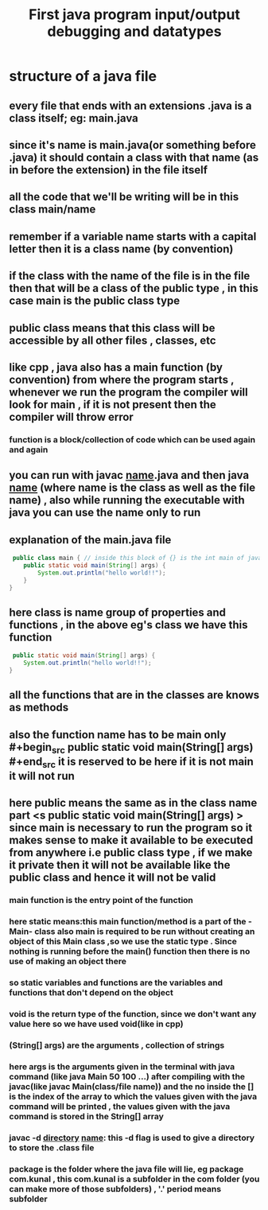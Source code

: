 #+TITLE: First java program input/output debugging and datatypes
* structure of a java file
** every file that ends with an extensions .java is a class itself; eg: main.java
** since it's name is main.java(or something before .java) it should contain a class with that name (as in before the extension) in the file itself
** all the code that we'll be writing will be in this class main/name
** remember if a variable name starts with a capital letter then it is a class name (by convention)
** if the class with the name of the file is in the file then that will be a class of the public type , in this case main is the public class type
** public class means that this class will be accessible by all other files , classes, etc
** like cpp , java also has a main function (by convention) from where the program starts , whenever we run the program the compiler will look for main , if it is not present then the compiler will throw error
*** function is a block/collection of code which can be used again and again
** you can run with javac _name_.java and then java _name_ (where name is the class as well as the file name) , also while running the executable with java you can use the name only to run
** explanation of the main.java file

#+begin_src java
 public class main { // inside this block of {} is the int main of java as found in cpp
	public static void main(String[] args) {
		System.out.println("hello world!!");
	}
}
#+end_src

** here class is name group of properties and functions , in the above eg's class we have this function
#+begin_src java
	 public static void main(String[] args) {
		System.out.println("hello world!!");
	}
#+end_src

** all the functions that are in the classes are knows as methods
** also the function name has to be main only #+begin_src public static void main(String[] args) #+end_src  it is reserved to be here if it is not main it will not run
** here public means the same as in the class name part <s public static void main(String[] args) > since main is necessary to run the program so it makes sense to make it available to be executed from anywhere i.e public class type , if we make it private then it will not be available like the public class and hence it will not be valid
*** main function is the entry point of the function
*** here static means:this main function/method is a part of the -Main- class also main is required to be run without creating an object of this Main class ,so we use the static type . Since nothing is running before the main() function then there is no use of making an object there
*** so static variables and functions are the variables and functions that don't depend on the object
*** void is the return type of the function, since we don't want any value here so we have used void(like in cpp)
*** (String[] args) are the arguments , collection of strings
*** here args is the arguments given in the terminal with java command (like java Main 50 100 ...) after compiling with the javac(like javac Main(class/file name)) and the no inside the [] is the index of the array to which the values given with the java command will be printed , the values given with the java command is stored in the String[] array
*** javac -d _directory_ _name_: this -d flag is used to give a directory to store the .class file
*** package is the folder where the java file will lie, eg package com.kunal , this com.kunal is a subfolder in the com folder (you can make more of those subfolders) , '.' period means subfolder
